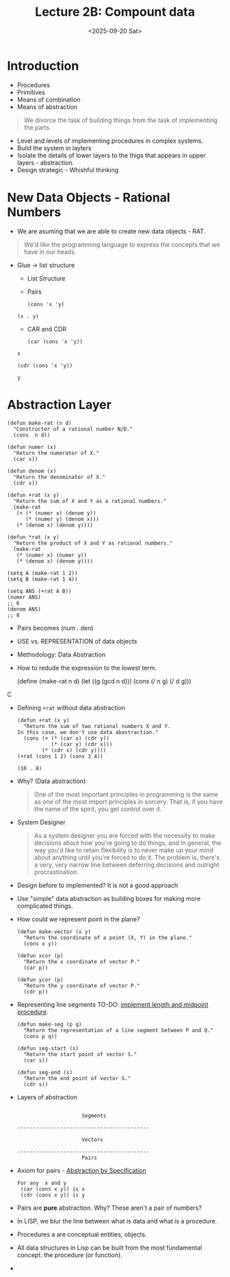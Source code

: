 #+TITLE: Lecture 2B: Compount data
#+NAME: Fabricio Puente M.
#+DATE: <2025-09-20 Sat>
#+STARTUP: overview
* Introduction
+ Procedures
+ Primitives
+ Means of combination
+ Means of abstraction
#+BEGIN_QUOTE
We divorce the task of building things from the task of implementing the parts.
#+END_QUOTE
+ Level and levels of implementing procedures in complex systems.
+ Build the system in layters
+ Isolate the details of lower layers to the thigs that appears in upper layers - abstraction.
+ Design strategic - Whishful thinking
* New Data Objects - Rational Numbers
+ We are asuming that we are able to create new data objects - RAT.
#+BEGIN_QUOTE
We'd like the programming language to express the concepts that we have in our heads.
#+END_QUOTE
+ Glue -> list structure
  + List Structure
  + Pairs
  #+BEGIN_SRC elisp
    (cons 'x 'y)
  #+END_SRC

  #+RESULTS:
  : (x . y)
  + CAR and CDR
  #+BEGIN_SRC elisp
    (car (cons 'x 'y))
  #+END_SRC

  #+RESULTS:
  : x

  #+BEGIN_SRC elisp
    (cdr (cons 'x 'y))
  #+END_SRC

  #+RESULTS:
  : y
* Abstraction Layer
#+BEGIN_SRC elisp
  (defun make-rat (n d)
    "Constructor of a rational number N/D."
    (cons  n d))

  (defun numer (x)
    "Return the numerator of X."
    (car x))

  (defun denom (x)
    "Return the denominator of X."
    (cdr x))

  (defun +rat (x y)
    "Return the sum of X and Y as a rational numbers."
    (make-rat
     (+ (* (numer x) (denom y))
        (* (numer y) (denom x)))
     (* (denom x) (denom y))))

  (defun *rat (x y)
    "Return the product of X and Y as rational numbers."
    (make-rat
     (* (numer x) (numer y))
     (* (denom x) (denom y))))

  (setq A (make-rat 1 2))
  (setq B (make-rat 1 4))

  (setq ANS (+rat A B))
  (numer ANS)
  ;; 6
  (denom ANS)
  ;; 8
#+END_SRC
+ Pairs becomes (num . den)
+ USE vs. REPRESENTATION of data objects
+ Methodology: Data Abstraction
+ How to redude the expression to the lowest term.
  #+BEGIN_SR lisp
    (define (make-rat n d)
    (let ((g (gcd n d)))
    (cons (/ n g)
    (/ d g)))
  #+END_SRC
+ Defining =+rat= without data abstraction
  #+BEGIN_SRC elisp
    (defun +rat (x y)
      "Return the sum of two rational numbers X and Y.
    In this case, we don't use data abastraction."
      (cons (+ (* (car x) (cdr y))
               (* (car y) (cdr x)))
            (* (cdr x) (cdr y))))
    (+rat (cons 1 2) (cons 3 4))
  #+END_SRC

  #+RESULTS:
  : (10 . 8)
+ Why? (Data abstraction)
  #+BEGIN_QUOTE
  One of the most important principles in programming is the same as
  one of the most import principles in sorcery. That is, if you have
  the name of the spirit, you get control over it.
  #+END_QUOTE
+ System Designer
  #+BEGIN_QUOTE
  As a system designer you are forced with the necessity to make
  decisions about how you're going to do things, and in general, the
  way you'd like to retain flexibility is to never make up your mind
  about anything until you're forced to do it. The problem is, there's
  a very, very narrow line between deferring decisions and outright
  procrastination.
  #+END_QUOTE
+ Design before to implemented? It is not a good approach
+ Use "simple" data abstraction as building boxes for making more complicated things.
+ How could we represent point in the plane?
  #+BEGIN_SRC elisp
    (defun make-vector (x y)
      "Return the coordinate of a point (X, Y) in the plane."
      (cons x y))

    (defun xcor (p)
      "Return the x coordinate of vector P."
      (car p))

    (defun ycor (p)
      "Return the y coordinate of vector P."
      (cdr p))
  #+END_SRC
+ Representing line segments
  TO-DO: [[https://youtu.be/DrFkf-T-6Co?list=PLE18841CABEA24090&t=2736][implement length and midpoint procedure]].
  #+BEGIN_SRC elisp
    (defun make-seg (p q)
      "Return the representation of a line segment between P and Q."
      (cons p q))

    (defun seg-start (s)
      "Return the start point of vector S."
      (car s))

    (defun seg-end (s)
      "Return the end point of vector S."
      (cdr s))
  #+END_SRC
+ Layers of abstraction
  #+BEGIN_SRC artist

                                  Segments

             -------------------------------------------

                                  Vectors

             -------------------------------------------
                                  Pairs
#+END_SRC
+ Axiom for pairs - [[https://youtu.be/DrFkf-T-6Co?list=PLE18841CABEA24090&t=3779][Abstraction by Specification]]
  #+BEGIN_EXAMPLE
  For any  x and y
   (car (cons x y)) is x
   (cdr (cons x y)) is y
  #+END_EXAMPLE
+ Pairs are *pure* abstraction. Why? These aren't a pair of numbers?
+ In LISP, we blur the line between what is data and what is a procedure.
+ Procedures a are conceptual entities, objects.
+ All data structures in Lisp can be built from the most fundamental concept: the procedure (or function).
+
